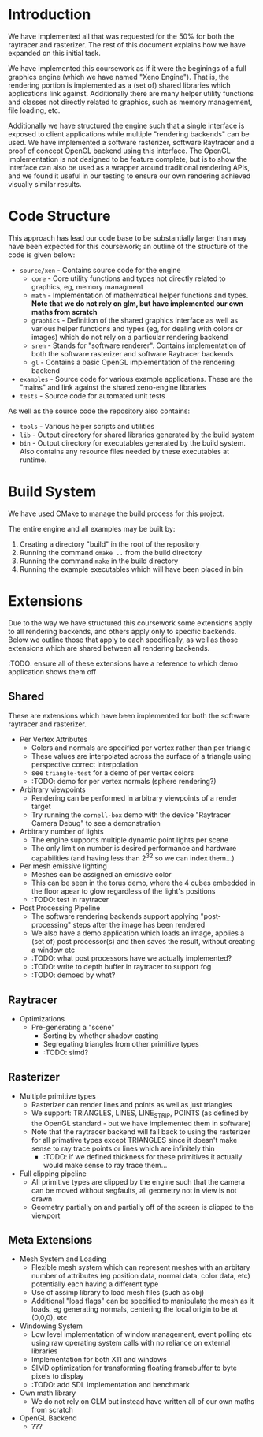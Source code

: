 * Introduction

	We have implemented all that was requested for the 50% for both the raytracer and rasterizer. The rest of this document explains how we have expanded on this initial task.

	We have implemented this coursework as if it were the beginings of a full graphics engine (which we have named "Xeno Engine"). That is, the rendering portion is implemented as a (set of) shared libraries which applications link against. Additionally there are many helper utility functions and classes not directly related to graphics, such as memory management, file loading, etc.

	Additionally we have structured the engine such that a single interface is exposed to client applications while multiple "rendering backends" can be used. We have implemented a software rasterizer, software Raytracer and a proof of concept OpenGL backend using this interface. The OpenGL implementation is not designed to be feature complete, but is to show the interface can also be used as a wrapper around traditional rendering APIs, and we found it useful in our testing to ensure our own rendering achieved visually similar results.

* Code Structure

	This approach has lead our code base to be substantially larger than may have been expected for this coursework; an outline of the structure of the code is given below:

	- =source/xen= - Contains source code for the engine
		- =core= - Core utility functions and types not directly related to graphics, eg, memory managment
		- =math= - Implementation of mathematical helper functions and types. *Note that we do not rely on glm, but have implemented our own maths from scratch*
		- =graphics= - Definition of the shared graphics interface as well as various helper functions and types (eg, for dealing with colors or images) which do not rely on a particular rendering backend
		- =sren= - Stands for "software renderer". Contains implementation of both the software rasterizer and software Raytracer backends
		- =gl= - Contains a basic OpenGL implementation of the rendering backend
	- =examples= - Source code for various example applications. These are the "mains" and link against the shared xeno-engine libraries
	- =tests= - Source code for automated unit tests

	As well as the source code the repository also contains:
	- =tools= - Various helper scripts and utilities
	- =lib=   - Output directory for shared libraries generated by the build system
	- =bin=   - Output directory for executables generated by the build system. Also contains any resource files needed by these executables at runtime.

* Build System

	We have used CMake to manage the build process for this project.

	The entire engine and all examples may be built by:

	1. Creating a directory "build" in the root of the repository
	2. Running the command ~cmake ..~ from the build directory
	3. Running the command ~make~ in the build directory
	4. Running the example executables which will have been placed in bin

* Extensions

	Due to the way we have structured this coursework some extensions apply to all rendering backends, and others apply only to specific backends. Below we outline those that apply to each specifically, as well as those extensions which are shared between all rendering backends.

	:TODO: ensure all of these extensions have a reference to which demo application shows them off

** Shared

	 These are extensions which have been implemented for both the software raytracer and rasterizer.

	 - Per Vertex Attributes
		 - Colors and normals are specified per vertex rather than per triangle
		 - These values are interpolated across the surface of a triangle using perspective correct interpolation
		 - see =triangle-test= for a demo of per vertex colors
		 - :TODO: demo for per vertex normals (sphere rendering?)
	 - Arbitrary viewpoints
		 - Rendering can be performed in arbitrary viewpoints of a render target
		 - Try running the =cornell-box= demo with the device "Raytracer Camera Debug" to see a demonstration
	 - Arbitrary number of lights
		 - The engine supports multiple dynamic point lights per scene
		 - The only limit on number is desired performance and hardware capabilities (and having less than 2^32 so we can index them...)
	 - Per mesh emissive lighting
		 - Meshes can be assigned an emissive color
		 - This can be seen in the torus demo, where the 4 cubes embedded in the floor apear to glow regardless of the light's positions
		 - :TODO: test in raytracer
	 - Post Processing Pipeline
		 - The software rendering backends support applying "post-processing" steps after the image has been rendered
		 - We also have a demo application which loads an image, applies a (set of) post processor(s) and then saves the result, without creating a window etc
		 - :TODO: what post processors have we actually implemented?
		 - :TODO: write to depth buffer in raytracer to support fog
		 - :TODO: demoed by what?

** Raytracer

	 - Optimizations
	   - Pre-generating a "scene"
			 - Sorting by whether shadow casting
			 - Segregating triangles from other primitive types
		 - :TODO: simd?

** Rasterizer

	 - Multiple primitive types
		 - Rasterizer can render lines and points as well as just triangles
		 - We support: TRIANGLES, LINES, LINE_STRIP, POINTS (as defined by the OpenGL standard - but we have implemented them in software)
		 - Note that the raytracer backend will fall back to using the rasterizer for all primative types except TRIANGLES since it doesn't make sense to ray trace points or lines which are infinitely thin
			 - :TODO: if we defined thickness for these primitives it actually would make sense to ray trace them...
	 - Full clipping pipeline
		 - All primitive types are clipped by the engine such that the camera can be moved without segfaults, all geometry not in view is not drawn
		 - Geometry partially on and partially off of the screen is clipped to the viewport

** Meta Extensions

	 - Mesh System and Loading
		 - Flexible mesh system which can represent meshes with an arbitary number of attributes (eg position data, normal data, color data, etc) potentially each having a different type
		 - Use of assimp library to load mesh files (such as obj)
		 - Additional "load flags" can be specified to manipulate the mesh as it loads, eg generating normals, centering the local origin to be at (0,0,0), etc
	 - Windowing System
		 - Low level implementation of window management, event polling etc using raw operating system calls with no reliance on external libraries
		 - Implementation for both X11 and windows
		 - SIMD optimization for transforming floating framebuffer to byte pixels to display
		 - :TODO: add SDL implementation and benchmark
	 - Own math library
		 - We do not rely on GLM but instead have written all of our own maths from scratch
	 - OpenGL Backend
		 - ???
